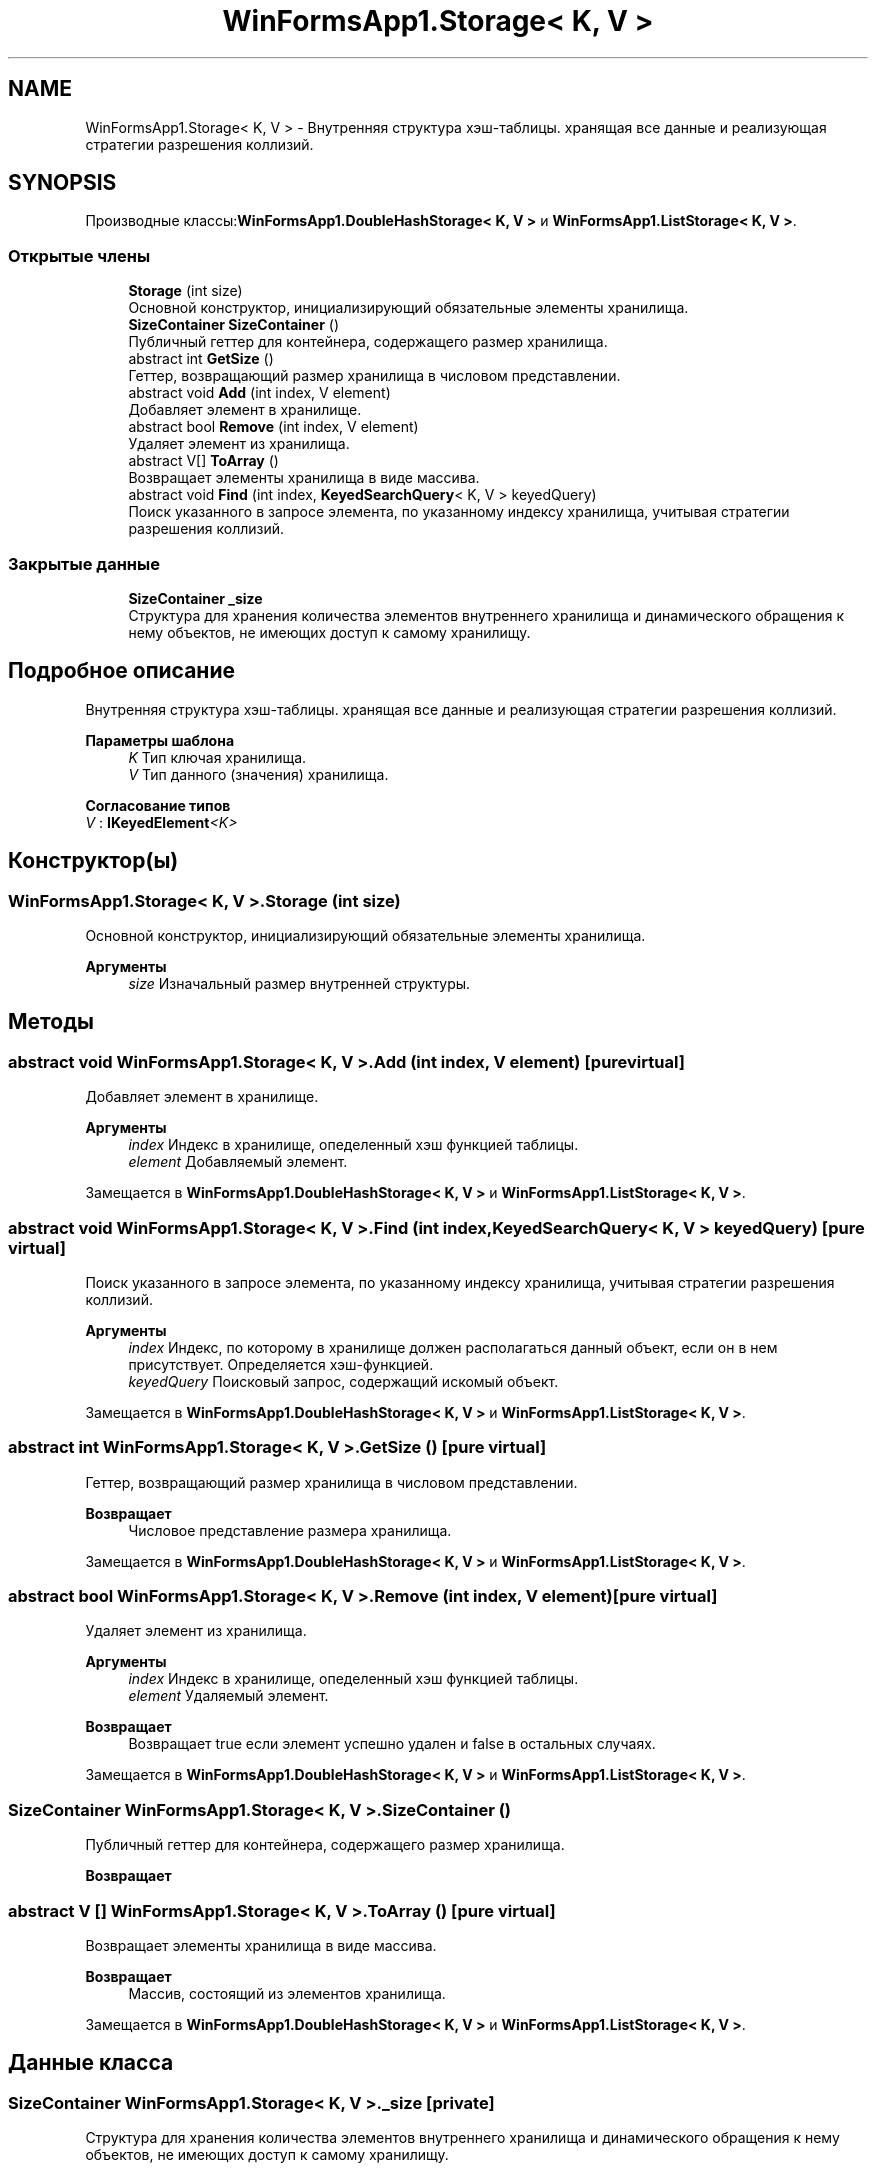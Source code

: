 .TH "WinFormsApp1.Storage< K, V >" 3 "Сб 27 Июн 2020" "Inkostilation Project" \" -*- nroff -*-
.ad l
.nh
.SH NAME
WinFormsApp1.Storage< K, V > \- Внутренняя структура хэш-таблицы\&. хранящая все данные и реализующая стратегии разрешения коллизий\&.  

.SH SYNOPSIS
.br
.PP
.PP
Производные классы:\fBWinFormsApp1\&.DoubleHashStorage< K, V >\fP и \fBWinFormsApp1\&.ListStorage< K, V >\fP\&.
.SS "Открытые члены"

.in +1c
.ti -1c
.RI "\fBStorage\fP (int size)"
.br
.RI "Основной конструктор, инициализирующий обязательные элементы хранилища\&. "
.ti -1c
.RI "\fBSizeContainer\fP \fBSizeContainer\fP ()"
.br
.RI "Публичный геттер для контейнера, содержащего размер хранилища\&. "
.ti -1c
.RI "abstract int \fBGetSize\fP ()"
.br
.RI "Геттер, возвращающий размер хранилища в числовом представлении\&. "
.ti -1c
.RI "abstract void \fBAdd\fP (int index, V element)"
.br
.RI "Добавляет элемент в хранилище\&. "
.ti -1c
.RI "abstract bool \fBRemove\fP (int index, V element)"
.br
.RI "Удаляет элемент из хранилища\&. "
.ti -1c
.RI "abstract V[] \fBToArray\fP ()"
.br
.RI "Возвращает элементы хранилища в виде массива\&. "
.ti -1c
.RI "abstract void \fBFind\fP (int index, \fBKeyedSearchQuery\fP< K, V > keyedQuery)"
.br
.RI "Поиск указанного в запросе элемента, по указанному индексу хранилища, учитывая стратегии разрешения коллизий\&. "
.in -1c
.SS "Закрытые данные"

.in +1c
.ti -1c
.RI "\fBSizeContainer\fP \fB_size\fP"
.br
.RI "Структура для хранения количества элементов внутреннего хранилища и динамического обращения к нему объектов, не имеющих доступ к самому хранилищу\&. "
.in -1c
.SH "Подробное описание"
.PP 
Внутренняя структура хэш-таблицы\&. хранящая все данные и реализующая стратегии разрешения коллизий\&. 


.PP
\fBПараметры шаблона\fP
.RS 4
\fIK\fP Тип ключая хранилища\&. 
.br
\fIV\fP Тип данного (значения) хранилища\&. 
.RE
.PP

.PP
\fBСогласование типов\fP
.TP
\fIV\fP : \fI\fBIKeyedElement\fP<K>\fP
.SH "Конструктор(ы)"
.PP 
.SS "\fBWinFormsApp1\&.Storage\fP< K, V >\&.\fBStorage\fP (int size)"

.PP
Основной конструктор, инициализирующий обязательные элементы хранилища\&. 
.PP
\fBАргументы\fP
.RS 4
\fIsize\fP Изначальный размер внутренней структуры\&. 
.RE
.PP

.SH "Методы"
.PP 
.SS "abstract void \fBWinFormsApp1\&.Storage\fP< K, V >\&.Add (int index, V element)\fC [pure virtual]\fP"

.PP
Добавляет элемент в хранилище\&. 
.PP
\fBАргументы\fP
.RS 4
\fIindex\fP Индекс в хранилище, опеделенный хэш функцией таблицы\&. 
.br
\fIelement\fP Добавляемый элемент\&. 
.RE
.PP

.PP
Замещается в \fBWinFormsApp1\&.DoubleHashStorage< K, V >\fP и \fBWinFormsApp1\&.ListStorage< K, V >\fP\&.
.SS "abstract void \fBWinFormsApp1\&.Storage\fP< K, V >\&.Find (int index, \fBKeyedSearchQuery\fP< K, V > keyedQuery)\fC [pure virtual]\fP"

.PP
Поиск указанного в запросе элемента, по указанному индексу хранилища, учитывая стратегии разрешения коллизий\&. 
.PP
\fBАргументы\fP
.RS 4
\fIindex\fP Индекс, по которому в хранилище должен располагаться данный объект, если он в нем присутствует\&. Определяется хэш-функцией\&. 
.br
\fIkeyedQuery\fP Поисковый запрос, содержащий искомый объект\&. 
.RE
.PP

.PP
Замещается в \fBWinFormsApp1\&.DoubleHashStorage< K, V >\fP и \fBWinFormsApp1\&.ListStorage< K, V >\fP\&.
.SS "abstract int \fBWinFormsApp1\&.Storage\fP< K, V >\&.GetSize ()\fC [pure virtual]\fP"

.PP
Геттер, возвращающий размер хранилища в числовом представлении\&. 
.PP
\fBВозвращает\fP
.RS 4
Числовое представление размера хранилища\&. 
.RE
.PP

.PP
Замещается в \fBWinFormsApp1\&.DoubleHashStorage< K, V >\fP и \fBWinFormsApp1\&.ListStorage< K, V >\fP\&.
.SS "abstract bool \fBWinFormsApp1\&.Storage\fP< K, V >\&.Remove (int index, V element)\fC [pure virtual]\fP"

.PP
Удаляет элемент из хранилища\&. 
.PP
\fBАргументы\fP
.RS 4
\fIindex\fP Индекс в хранилище, опеделенный хэш функцией таблицы\&. 
.br
\fIelement\fP Удаляемый элемент\&. 
.RE
.PP
\fBВозвращает\fP
.RS 4
Возвращает true если элемент успешно удален и false в остальных случаях\&. 
.RE
.PP

.PP
Замещается в \fBWinFormsApp1\&.DoubleHashStorage< K, V >\fP и \fBWinFormsApp1\&.ListStorage< K, V >\fP\&.
.SS "\fBSizeContainer\fP \fBWinFormsApp1\&.Storage\fP< K, V >\&.\fBSizeContainer\fP ()"

.PP
Публичный геттер для контейнера, содержащего размер хранилища\&. 
.PP
\fBВозвращает\fP
.RS 4

.RE
.PP

.SS "abstract V [] \fBWinFormsApp1\&.Storage\fP< K, V >\&.ToArray ()\fC [pure virtual]\fP"

.PP
Возвращает элементы хранилища в виде массива\&. 
.PP
\fBВозвращает\fP
.RS 4
Массив, состоящий из элементов хранилища\&. 
.RE
.PP

.PP
Замещается в \fBWinFormsApp1\&.DoubleHashStorage< K, V >\fP и \fBWinFormsApp1\&.ListStorage< K, V >\fP\&.
.SH "Данные класса"
.PP 
.SS "\fBSizeContainer\fP \fBWinFormsApp1\&.Storage\fP< K, V >\&._size\fC [private]\fP"

.PP
Структура для хранения количества элементов внутреннего хранилища и динамического обращения к нему объектов, не имеющих доступ к самому хранилищу\&. 

.SH "Автор"
.PP 
Автоматически создано Doxygen для Inkostilation Project из исходного текста\&.
